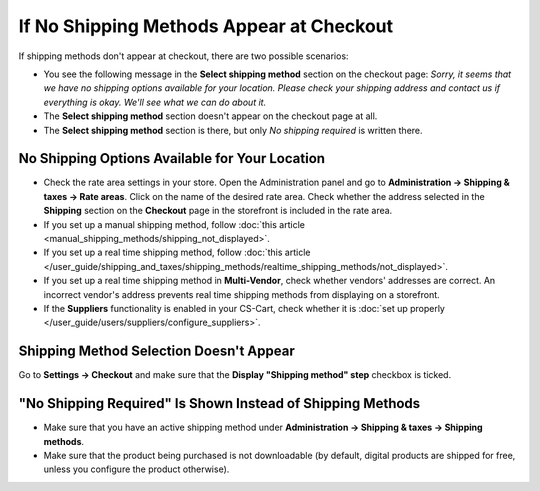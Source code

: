 *****************************************
If No Shipping Methods Appear at Checkout
*****************************************

If shipping methods don't appear at checkout, there are two possible scenarios:

* You see the following message in the **Select shipping method** section on the checkout page: *Sorry, it seems that we have no shipping options available for your location. Please check your shipping address and contact us if everything is okay. We'll see what we can do about it.*

* The **Select shipping method** section doesn't appear on the сheckout page at all.

* The **Select shipping method** section is there, but only *No shipping required* is written there.

===============================================
No Shipping Options Available for Your Location
===============================================

* Check the rate area settings in your store. Open the Administration panel and go to **Administration → Shipping & taxes → Rate areas**. Click on the name of the desired rate area. Check whether the address selected in the **Shipping** section on the **Checkout** page in the storefront is included in the rate area.

* If you set up a manual shipping method, follow :doc:`this article <manual_shipping_methods/shipping_not_displayed>`.

* If you set up a real time shipping method, follow :doc:`this article </user_guide/shipping_and_taxes/shipping_methods/realtime_shipping_methods/not_displayed>`.

* If you set up a real time shipping method in **Multi-Vendor**, check whether vendors' addresses are correct. An incorrect vendor's address prevents real time shipping methods from displaying on a storefront.

* If the **Suppliers** functionality is enabled in your CS-Cart, check whether it is :doc:`set up properly </user_guide/users/suppliers/configure_suppliers>`.

========================================
Shipping Method Selection Doesn't Appear
======================================== 

Go to **Settings → Checkout** and make sure that the **Display "Shipping method" step** checkbox is ticked.

===========================================================
"No Shipping Required" Is Shown Instead of Shipping Methods
===========================================================

* Make sure that you have an active shipping method under **Administration → Shipping & taxes → Shipping methods**.

* Make sure that the product being purchased is not downloadable (by default, digital products are shipped for free, unless you configure the product otherwise).

.. meta::
   :description: What to do if shipping methods don't appear at checkout in CS-Cart and Multi-Vendor ecommerce platforms?
